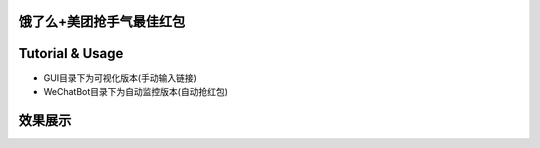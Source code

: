 饿了么+美团抢手气最佳红包
=======================
Tutorial & Usage
================
- GUI目录下为可视化版本(手动输入链接)

- WeChatBot目录下为自动监控版本(自动抢红包)

效果展示
================
.. image:: http://ww1.sinaimg.cn/large/005LWWStly1fozgersb5qj30u01hcwo0.jpg

.. image:: http://ww1.sinaimg.cn/large/005LWWStly1fozfw7k10xj30m50i0aa5.jpg

.. image:: http://ww1.sinaimg.cn/large/005LWWStly1fozfwv8dw3j30ii0ey0ta.jpg



